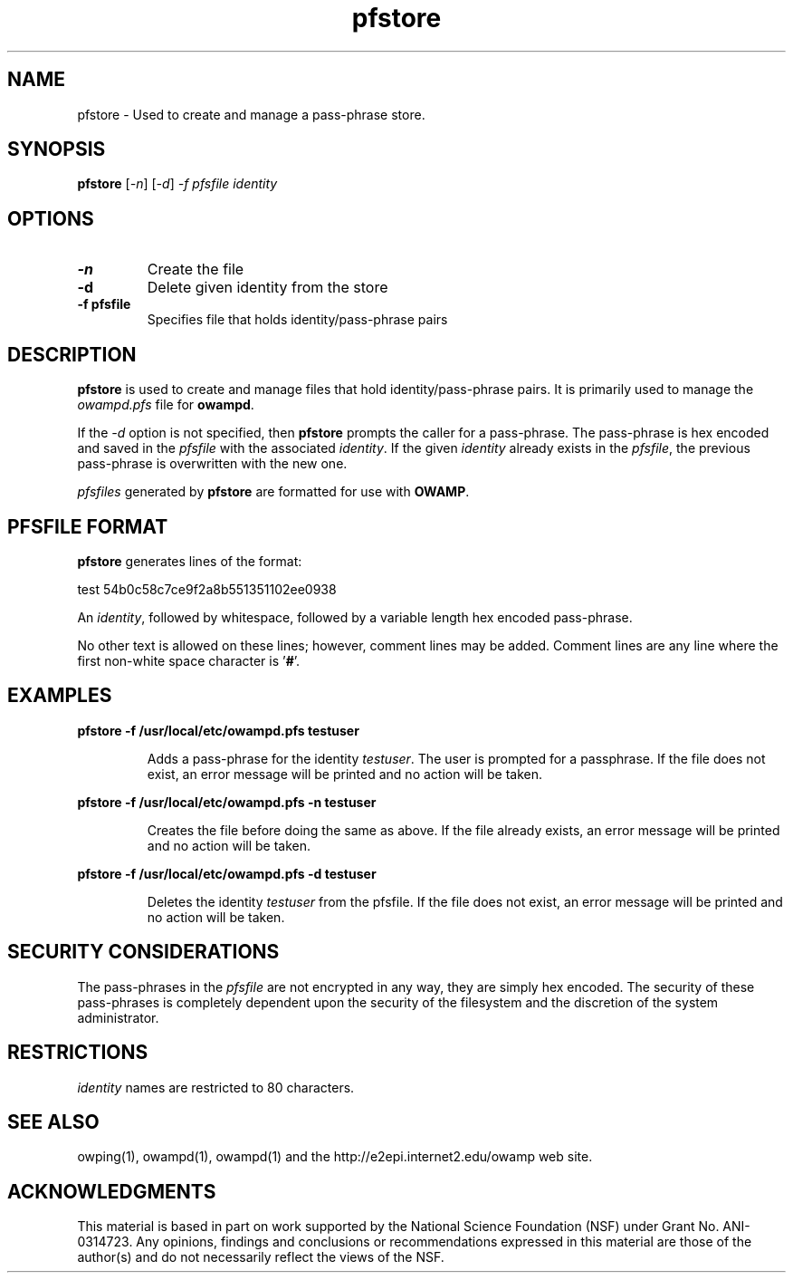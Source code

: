 ." The first line of this file must contain the '"[e][r][t][v] line
." to tell man to run the appropriate filter "t" for table.
."
."	$Id$
."
."######################################################################
."#									#
."#			   Copyright (C)  2006				#
."#	     			Internet2				#
."#			   All Rights Reserved				#
."#									#
."######################################################################
."
."	File:		pfstore.man
."
."	Author:		Jeff Boote
."			Internet2
."
."	Date:		Sun Nov  5 15:00:39 MST 2006
."
."	Description:	
."
.TH pfstore 1 "$Date$"
.SH NAME
pfstore \- Used to create and manage a pass-phrase store.
.SH SYNOPSIS
.B pfstore 
[\fI-n\fR] [\fI-d\fR] \fI-f pfsfile identity
.SH OPTIONS
.TP
\fB\-n\fR
Create the file
.TP
\fB\-d\fR
Delete given identity from the store
.TP
\fB\-f pfsfile\fR
Specifies file that holds identity/pass-phrase pairs
.SH DESCRIPTION
.B pfstore
is used to create and manage files that hold identity/pass-phrase pairs. It is
primarily used to manage the \fIowampd.pfs\fR file for \fBowampd\fR.
.PP
If the \fI\-d\fR option is not specified, then \fBpfstore\fR prompts
the caller for a pass-phrase. The pass-phrase is hex encoded and
saved in the \fIpfsfile\fR with the associated \fIidentity\fR.
If the given \fIidentity\fR
already exists in the \fIpfsfile\fR, the previous pass-phrase is overwritten
with the new one.
.PP
\fIpfsfiles\fR generated by \fBpfstore\fR are formatted for use with
\fBOWAMP\fR.
.SH PFSFILE FORMAT
\fBpfstore\fR generates lines of the format:
.LP
test	54b0c58c7ce9f2a8b551351102ee0938
.PP
An \fIidentity\fR, followed by whitespace, followed by a variable length
hex encoded pass-phrase.
.PP
No other text is allowed on these lines; however, comment lines may be
added. Comment lines are any line where the first non-white space character
is '\fB#\fR'.
.SH EXAMPLES
\fBpfstore -f /usr/local/etc/owampd.pfs testuser\fP
.IP
Adds a pass-phrase for the identity \fItestuser\fR. The user is prompted for
a passphrase. If the file does not exist, an error message will
be printed and no action will be taken.
.LP
\fBpfstore -f /usr/local/etc/owampd.pfs -n testuser\fP
.IP
Creates the file before doing the same as above. If the file already
exists, an error message will be printed and no action will be taken.
.LP
\fBpfstore -f /usr/local/etc/owampd.pfs -d testuser\fP
.IP
Deletes the identity \fItestuser\fR from the pfsfile.
If the file does not exist, an error message will be printed and no action will be taken.
.LP
.SH SECURITY CONSIDERATIONS
The pass-phrases in the \fIpfsfile\fR are not encrypted in any way, they
are simply hex encoded. The security
of these pass-phrases is completely dependent upon the security of the
filesystem and the discretion of the system administrator.
.SH RESTRICTIONS
\fIidentity\fR names are restricted to 80 characters.
.SH SEE ALSO
owping(1), owampd(1), owampd(1)
and the \%http://e2epi.internet2.edu/owamp web site.
.SH ACKNOWLEDGMENTS
This material is based in part on work supported by the National Science
Foundation (NSF) under Grant No. ANI-0314723. Any opinions, findings and
conclusions or recommendations expressed in this material are those of
the author(s) and do not necessarily reflect the views of the NSF.
